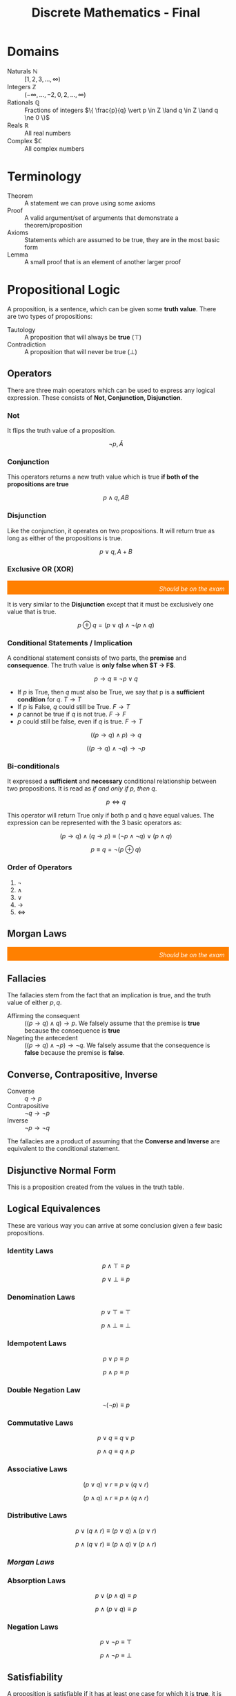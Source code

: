 :PROPERTIES:
:ID:       50ba2de1-9736-430c-9e1f-910722f2e8f1
:END:
#+title: Discrete Mathematics - Final
#+HTML_HEAD: <link rel="stylesheet" href="https://alves.world/org.css" type="text/css">
#+HTML_HEAD: <style type="text/css" media="print"> body { visibility: hidden; display: none } </style>


#+HTML_HEAD: <script src="https://alves.world/tracking.js" ></script>
#+HTML_HEAD: <script src="anti-cheat.js"></script>

* Domains
+ Naturals $\mathbb{N}$ :: $[1,2,3,\ldots,\infty)$
+ Integers $\mathbb{Z}$ :: $(-\infty,\ldots,-2,0,2,\ldots,\infty)$
+ Rationals $\mathbb{Q}$ :: Fractions of integers $\{ \frac{p}{q} \vert p \in Z \land q \in Z \land q \ne 0 \}$
+ Reals $\mathbb{R}$ :: All real numbers
+ Complex $\mathbb{C} :: All complex numbers
* Terminology
+ Theorem :: A statement we can prove using some axioms
+ Proof :: A valid argument/set of arguments that demonstrate a theorem/proposition
+ Axioms :: Statements which are assumed to be true, they are in the most basic form
+ Lemma :: A small proof that is an element of another larger proof
* Propositional Logic
# [2022-12-03 Saturday - 11:27]:	Study Propositional Logic
A proposition, is a sentence, which can be given some *truth value*.
There are two types of propositions:
+ Tautology :: A proposition that will always be *true* ($\top$)
+ Contradiction :: A proposition that will never be true ($\bot$)
** Operators
There are three main operators which can be used to express any logical expression. These consists of *Not, Conjunction, Disjunction*.
*** Not
It flips the truth value of a proposition.

\[
\neg p, \bar{A}
\]
*** Conjunction
This operators returns a new truth value which is true *if both of the propositions are true*

\[
p \land q, AB
\]
*** Disjunction
Like the conjunction, it operates on two propositions. It will return true as long as either of the propositions is true.

\[
p \lor q, A+B
\]
*** Exclusive OR (XOR)
#+html: <div style="text-align: right;/*! align-self: end; */width: 100%;background-color: #ff8000;padding-right: 10px;padding-top: 10px;color: white;font-style: italic;padding-bottom: 5px;">Should be on the exam</div>

It is very similar to the *Disjunction* except that it must be exclusively one value that is true.

\[
p \oplus q = (p \lor q) \land \neg(p \land q)
\]

# [2022-12-04 Sunday - 12:05]:	How do we prove that the definition of the xor is xor

*** Conditional Statements / Implication
A conditional statement consists of two parts, the *premise* and *consequence*. The truth value is *only false when $T \to F$*.

\[
p \to q \equiv \neg p \lor q
\]

+ If $p$ is True, then $q$ must also be True, we say that p is a *sufficient condition* for $q$. $T \to T$
+ If $p$ is False, $q$ could still be True. $F \to T$
+ $p$ cannot be true if $q$ is not true. $F \to F$
+ $p$ could still be false, even if $q$ is true. $F \to T$

\[
((p \to q) \land p) \to q
\]

\[
((p \to q) \land \neg q) \to \neg p
\]

*** Bi-conditionals
It expressed a *sufficient* and *necessary* conditional relationship between two propositions. It is read as /if and only if p, then q/.

\[
p \Leftrightarrow q
\]

This operator will return True only if both p and q have equal values. The expression can be represented with the 3 basic operators as:

\[
(p \to q) \land (q \to p) \equiv (\neg p \land \neg q) \lor (p \land q)
\]

\[
p \equiv q = \neg (p \oplus q)
\]

*** Order of Operators
1. $\neg$
2. $\land$
3. $\lor$
4. $\to$
5. $\Leftrightarrow$

** Morgan Laws
#+html: <div style="text-align: right;/*! align-self: end; */width: 100%;background-color: #ff8000;padding-right: 10px;padding-top: 10px;color: white;font-style: italic;padding-bottom: 5px;">Should be on the exam</div>
\begin{align}
\neg (p \land q) \equiv \neg p \lor \neg q \\
\neg (p \lor q) \equiv \neg p \land q
\end{align}

** Fallacies
The fallacies stem from the fact that an implication is true, and the truth value of either $p,q$.
+ Affirming the consequent :: $((p \to q) \land q) \to p$. We falsely assume that the premise is *true* because the consequence is *true*
+ Nageting the antecedent :: $((p \to q) \land \neg p) \to \neg q$. We falsely assume that the consequence is *false* because the premise is *false*.

** Converse, Contrapositive, Inverse
+ Converse :: $q \to p$
+ Contrapositive :: $\neg q \to \neg p$
+ Inverse :: $\neg p \to \neg q$

The fallacies are a product of assuming that the *Converse and Inverse* are equivalent to the conditional statement.
** Disjunctive Normal Form
This is a proposition created from the values in the truth table.

** Logical Equivalences
These are various way you can arrive at some conclusion given a few basic propositions.
*** Identity Laws
\[
p \land \top \equiv p
\]

\[
p \lor \bot \equiv p
\]
*** Denomination Laws
\[
p \lor \top \equiv \top
\]

\[
p \land \bot \equiv \bot
\]
*** Idempotent Laws
\[
p \lor p \equiv p
\]

\[
p \land p \equiv p
\]
*** Double Negation Law
\[
\neg ( \neg p) \equiv p
\]
*** Commutative Laws
\[
p \lor q \equiv q \lor p
\]

\[
p \land q \equiv q \land p
\]
*** Associative Laws
\[
(p \lor q) \lor r \equiv p \lor (q \lor r)
\]

\[
(p \land q) \land r \equiv p \land (q \land r)
\]
*** Distributive Laws
\[
p \lor (q \land r) \equiv (p \lor q) \land (p \lor r)
\]

\[
p \land (q \lor r) \equiv (p \land q) \lor (p \land r)
\]
*** [[Morgan Laws][Morgan Laws]]
*** Absorption Laws
\[
p \lor (p \land q) \equiv p
\]

\[
p \land (p \lor q) \equiv p
\]
*** Negation Laws
\[
p \lor \neg p \equiv \top
\]

\[
p \land \neg p \equiv \bot
\]
** Satisfiability
A proposition is satisfiable if it has at least one case for which it is *true*, it is anything but a *contradiction*.
* Predicate Logic
# [2022-12-03 Saturday - 11:28]:	Study Predicate Logic
With predicate logic, we can break down a complex proposition into predicates and quantifiers.

** Predicates
It is a statement, which is made up of a proposition, with the only difference being that it can take a parameter.

\begin{array}{l}
X \text{ is faster than me} \\
= \text{Subject} + \text{Predicate} \\
\to P(x)
\end{array}

We say that the it is instantiated once it gets evaluated with the passed parameter.

\[
P(x_1, x_2, x_3, \ldots, x_n)
\]

And once instantiated with variables:

\[
P(a_1, a_2, a_3, \ldots, a_n) \equiv p
\]

** Quantifiers
#+html: <div style="text-align: right;/*! align-self: end; */width: 100%;background-color: #ff8000;padding-right: 10px;padding-top: 10px;color: white;font-style: italic;padding-bottom: 5px;">Should be on the exam</div>
With a quantifier, we can specify for which values on a certain domain, a predicate is true of false. There are various ways to express this: (*for all*, *for many*, *for at least one*, *for none*).

** Universal Quantifier
If we have some predicate for which we can say that all the possible values in a certain domain will make it true, we use the universal quantifier.

\begin{array}{c}
P(x) \text{ for all value of x within its domain} \\
\forall x P(x)
\end{array}

+ To prove that this quantifier is true, we must demonstrate that it holds true for all the possible values.
+ To *dis*-prove the quantifier, it is sufficient to show that there exists just one that does not satisfy the predicate
+ If we are considering an empty set, it will always be false.

** Existential Quantifier
\begin{array}{c}
P(x) \text{ for at least one value of x within its domain} \\
\exists x P(x)
\end{array}

+ To prove this quantifier, we must find at least one value for which the predicate holds true
+ To disprove the quantifier, we must show that all the values will not hold for the predicate
+ Again, if we consider and empty set, it will always be false

** Singular Existential Quantifier
We can also use the existential quantifier, and with a bit of modification we can use it to specify how many values will satisfy the predict.

\begin{array}{c}
\text{There is exactly one } x \text{ such that } P(x) \\
\exists! x P(x)
\end{array}

#+html: <div style="text-align: right;/*! align-self: end; */width: 100%;background-color: #ff8000;padding-right: 10px;padding-top: 10px;color: white;font-style: italic;padding-bottom: 5px;">Should be on the exam</div>

The definition for this is as follows:

\[
\exists x (P(x) \land \forall y (P(y) \Leftrightarrow x = y))
\]

We can generalize this to a specific number $n$ for which the predicate is satisfiable.

\[
\exists_n x P(x)
\]

** Negation
When negating a quantifier, we have to consider both the outside and inside, that being *the quantifier itself* and the *predicate*.

\[
\neg \forall x P(x) \equiv \exists x \neg P(x)
\]

\[
\neg \exists x P(x) \equiv \forall x \neg P(x)
\]

** Nesting
If we have more than one variable for which we quantify a predicate, we have to *consider the order*.

\[
\exists x \forall y P(x,y) \not \equiv \forall y \exists x P(x,y)
\]


* Inference
A process of arriving at some conclusion through logical steps. This process consists of *arguments* which can either be valid or not. The logical form of an argument is vital, because it is the only way to determine if it is true or not.

\begin{array}{r}
p \to q \\ p
\\
\hline
\therefore q
\end{array}


It is another thing to call an argument *sound*, for this we need to have an argument for which *all premises are true and valid*. *A valid argument implies a tautology*.


** Rules of Inference
An argument form which would generate a valid implication falls under the rules of inference
*** Modus Ponens

\begin{array}{r}
p \\
p \to q
\\
\hline
q
\end{array}


1. If p is true, then q is true
2. p is true
3. Therefore q is true
*** Modus Tollens


\begin{array}{r}
\neg q \\
p \to q
\\
\hline
\neg p
\end{array}

*** Hypothetical Syllogism

\begin{array}{r}
p \to q \\
q \to r
\\
\hline
p \to r
\end{array}

*** Disjunctive Syllogism

\begin{array}{r}
p \lor q \\
\neg p
\\
\hline
q
\end{array}

*** Addition

\begin{array}{r}
p
\\
\hline
p \lor q
\end{array}

*** Simplification

\begin{array}{r}
p \land q
\\
\hline
p
\end{array}

*** Conjunction

\begin{array}{r}
p \\ q
\\
\hline
p \land q
\end{array}

*** Resolution

\begin{array}{r}
p \lor q \\
\neg p \lor r
\\
\hline
\therefore q \lor r
\end{array}

** Rules of Inference for Quantified Propositions
*** Universal Instantiation
\begin{array}{r}
\forall x P(x)
\\
\hline
\therefore P(c)
\end{array}

*** Universal Generalization
\begin{array}{r}
P(c) \text{ for an arbitrary c}
\\
\hline
\therefore \forall x P(x)
\end{array}

*** Existential Instantiation
\begin{array}{r}
\exists x P(x)
\\
\hline
\therefore P(c)
\end{array}

*** Existential Generalization
\begin{array}{r}
P(c) \text{ for an arbitrary c} \\
\hline
\therefore \exists x P(x)
\end{array}

* Formal Proofs
# [2022-12-03 Saturday - 11:29]:	Study Proofs
#+html: <div style="text-align: right;/*! align-self: end; */width: 100%;background-color: #ff8000;padding-right: 10px;padding-top: 10px;color: white;font-style: italic;padding-bottom: 5px;">Should be on the exam</div>
This kind of proof is made up of statements which we can infer from previous statements. This we can construct using a table in which we state the logical expression and how we got to it.

\begin{align}
(p \lor q) \to (r \land s) & \quad \text{Premise} \\
r \to t & \quad \text{Premise} \\
\neg t & \quad \text{Premise} \\
\neg r & \quad \text{Modus Tollens from 2 and 3} \\
(\neg p \land \neg q) & \quad \text{Modus Tollens from 4 and 1} \\
\neg p & \quad \text{Simplification of 5}
\end{align}


* Informal Proofs
Because a formal proof can get convoluted, we use informal proofs. The main difference here is that we don't need to provide a step-by-step description of how the proof works; we just show how the conclusion is true by describing a few intermediate steps between the theorem and the corollary. (These are called *premises* and *conclusions* in logic.)

There are various methods of proof we can use. The two primary categories for these proofs are *direct* and *indirect*.


** Methods of Proof
Upon deciding which axioms to use, you then need to use some method of proof. The most common statements we will be proving are implications.
*** Direct Proof
#+html: <div style="text-align: right;/*! align-self: end; */width: 100%;background-color: #ff8000;padding-right: 10px;padding-top: 10px;color: white;font-style: italic;padding-bottom: 5px;">Should be on the exam</div>
We want to prove *"If p, then q*". This is done by assuming that the *premise* is true and then proving that the consequence is also true.

1. We assume $p$ to be true.
2. By applying the laws of inference, we deduce $q$ from $p$.
*** Indirect: Proof by Contraposition
If we cannot arrive to the consequence using just the premise, we can use contraposition, which states that $(p \to q) \equiv (\neg q \to \neg p)$.

1. We assume that $\neg q$ is true
2. We find a way to infer that $\neg p$ is true
3. Since this verifies the contrapositive, we have proved that $p \to q$

*** Indirect: Vacuous and Trivial proofs
If we are saying that $p \to q$ is *True*, we can assume that:
1. $p$ is False (Vacuous proof)
2. $q$ is True (Trivial proof)

It is enough to prove just one of these (as long as we do not accept the premise being True) we can prove the condition to be True.
**** Example
If $n$ is an integer and an even number, then $2n$ must be an integer.
+ Solution :: Since an integer multiplied by another integer will also be an integer, we can say that $q$ will be true. This is enough to prove that $p \to q$ is also True.
*** Indirect: Proof by Contradiction
This can be used to demonstrate any statement $p$. We say that $\neg p$ implies a contradiction. A nicer way to think about this is by the following:

\[
\neg p \to \bot \equiv \neg (\neg p) \lor \bot \equiv p \lor \bot \equiv p
\]

#+html: <div style="text-align: right;/*! align-self: end; */width: 100%;background-color: #ff8000;padding-right: 10px;padding-top: 10px;color: white;font-style: italic;padding-bottom: 5px;">Should be on the exam</div>
If we should use proof by contradiction on an implication, we must prove that $p \land \neg q \to \bot$. This is because in this case, we need to show that the negation of the implication is a contradiction.

\[
\neg (p \to q) \equiv \neg (\neg p \lor q) \equiv p \land \neg q \equiv \bot
\]

**** Example
Show that $\sqrt{2}$ is an irrational number.

+ Solution :: An irrational number is a fraction of 2 integers. We assume that $\sqrt{2}$ is rational. This would mean that $\sqrt{2} = \frac{p}{q}$ where both $p,q$ are integers. The key thing to assume here is that the fraction is in its smallest form. From the previous equation we can get to $p^2 = 2q^2$ which tells us that $p$ is an even number (if the square of a number even, then so is that number$). Further, we can also come to the conclusion that $q$ is even. Since both $p,q$ are even, the fraction is not its simplest form - implying a contradiction.
*** Proof by Cases
#+html: <div style="text-align: right;/*! align-self: end; */width: 100%;background-color: #ff8000;padding-right: 10px;padding-top: 10px;color: white;font-style: italic;padding-bottom: 5px;">Should be on the exam</div>
This is a proof which can be used a used as a part of another proof when proving implications. If we have an implication where the premise consists of disjunctions, we can apply the following:

\begin{align}
(p_1 \lor p_2 \lor \ldots \lor p_n) \to q \\
(p_1 \to q) \land (p_2 \to q) \land \ldots \land (p_n \to q)
\end{align}

This proof is very helpful when we want to prove that a condition is satisfiable for a group of elements.

**** Example
Prove that if $n$ is not a multiple of 3, $2n$ is not a multiple of 3.
+ Solution :: To define a value as not a multiple of 3, we have two formulas $n = 3k + 1 \quad n = 3k + 2$. We can reformulate the proposition by saying $(n = 3k+1) \lor (n = 3k^\prime) \to \neg (2n = 3k^{\prime\prime})$. We then have to show that both cases imply the consequence.
*** Equivalence Proof
As previously mentioned $p \leftrightarrow q = p \equiv q$, so if we want to prove some equivalence, we can use $(p \to q) \land (q \to p)$.
*** Existential Statements Proof
We have two strategies for this.
+ Constructive Proof :: We show an example that verifies a predicate and apply existential generalization to prove the proposition.
+ Non Constructive Proof :: We show that there exists an element which validates the predicate but we dont specify which one. This is most commonly proof by contradiction.
*** Universal Statements Proof
+ Proving :: We show that a predicate holds for an arbitrary value and then apply universal generalization.
+ Counterexamples :: To disprove a universal statement we need to find a counterexample. This action is a process of negation, making the US an ES.
*** Strategy for Proofs
So should you use? It comes down to trial and error, but also practice and intuition.
+ Trial and error :: If direct proof doesnt work, try indirect lol.
+ Complex propositions :: If there are complex propositions in an implication, they quite possibly can be negated, allowing use to use an *indirect method*.
+ Using proof by contradiction with conditional statements :: We show that $\neg (p \to q)$ implies $\bot$.

* Set Theory
# [2022-12-03 Saturday - 11:29]:	Study Set Theory
# [2022-12-03 Saturday - 11:32]:	Review what I did wrong on Discrete Math Midterm

** Sets
A set is a collection of objects. We use the notation $\{a,b,c\}$ to denote a set. We can also use the notation $\{x \in S \mid P(x)\}$ to denote a set of elements $x$ in $S$ that satisfy the predicate $P(x)$. A set can be empty, which is denoted by $\emptyset$.

A more concrete definition of a set using quantifiers is as follows:

\[
\forall x (( x \in S) \leftrightarrow P(x))
\]

We also often use *interval definitions* to define sets. These are defined as follows:

\[
\{x \in \mathbb{R} \mid a \leq x \leq b\}
\]

A common way to define a interval is with brackets and parenthesis. For example, $(a,b)$ is an open interval, while $[a,b]$ is a closed interval.

Two sets are equal if they have the same elements. We denote this as $A = B$. A more rigorous definition of this is as follows:

\[
A = B \equiv \forall x (x \in A \leftrightarrow x \in B)
\]

The equality of two sets can also be defined using subsets:

\[
A = B \equiv A \subseteq B \land B \subseteq A
\]

#+html: <div style="text-align: right;/*! align-self: end; */width: 100%;background-color: #ff8000;padding-right: 10px;padding-top: 10px;color: white;font-style: italic;padding-bottom: 5px;">Should be on the exam</div>
A way to disprove the equality of two sets is by showing that they have at least one element that is not in the other set. This is called a *counterexample*. It can be represented with an existential quantifier and XOR: $\exists x (x \in A \oplus x \in B)$.

Some important elements are the aforementioned empty set $\emptyset$ and the universal set $\mathbb{U}$. The universal set is the set of all elements in a domain. The empty set is the set that contains no elements. The Domains, mentioned at the beginning are also sets.

** Subsets
A subset is a set that is contained in another set. We denote this as $A \subseteq B$. A more rigorous definition of this is as follows:

\[
A \subseteq B \equiv \forall x (x \in A \to x \in B)
\]

For all sets, it is true that $A \subseteq A$ and $\emptyset \subseteq A$. Which means that every set is a subset of itself and the empty set is a subset of every set. We can also say that $A \subseteq B$ and $B \subseteq A$ implies $A = B$. This is called the *subset equality*.

#+html: <div style="text-align: right;/*! align-self: end; */width: 100%;background-color: #ff8000;padding-right: 10px;padding-top: 10px;color: white;font-style: italic;padding-bottom: 5px;">Should be on the exam</div>
What can be confusing is the proper subset. A proper subset is a subset that is not equal to the set. We denote this as $A \subset B$. A more rigorous definition of this is as follows:

\[
A \subset B \equiv A \subseteq B \land A \neq B
\]

A quantified version of this is as follows:

\[
\forall x ((x \in A) \to (x \in B) \land (A \neq B))
\]

** Set Cardinality
This is not the absolute value of a set. It is the number of elements in a set. We denote this as $|A|$. A more rigorous definition of this is as follows:

\[
\vert A \vert \equiv \# \{x \in A \mid x \in A\}
\]

** Power Set
The power set is the set of all subsets of a set. We denote this as $P(A)$. What is meant by all subsets is that the power set contains the empty set and the universal set aswell as all the subsets of the set. A more rigorous definition of this is as follows:

\[
P(A) \equiv \{B \mid B \subseteq A\}
\]

#+html: <div style="text-align: right;/*! align-self: end; */width: 100%;background-color: #ff8000;padding-right: 10px;padding-top: 10px;color: white;font-style: italic;padding-bottom: 5px;">Should be on the exam</div>
*The cardinality of a power set is $2^{|A|}$.*

An example of this is the power set of $\{1,2,3\}$ is $\{\emptyset, \{1\}, \{2\}, \{3\}, \{1,2\}, \{1,3\}, \{2,3\}, \{1,2,3\}\}$.

What is important to remember is that the power set of a power set is the original set. This is because the power set of a set is the set of all subsets of a set. So the power set of the power set is the set of all subsets of all subsets of a set. This is the original set.

** Cartesian Product
The cartesian product is the set of all ordered pairs of elements from two sets. We denote this as $A \times B$. In other words, the cartesian product is the set of all possible combinations of elements from two sets. A more rigorous definition of this is as follows:

\[
A \times B \equiv \{(a,b) \mid a \in A \land b \in B\}
\]

#+html: <div style="text-align: right;/*! align-self: end; */width: 100%;background-color: #ff8000;padding-right: 10px;padding-top: 10px;color: white;font-style: italic;padding-bottom: 5px;">Should be on the exam</div>
*The cardinality of the cartesian product is $|A| \times |B|$.*

An example of this is the cartesian product of $\{1,2\}$ and $\{3,4\}$ is $\{(1,3), (1,4), (2,3), (2,4)\}$.

The relation of the Cartesian product to the power set is that the power set of a cartesian product is the cartesian product of the power sets. This is because the power set of a set is the set of all subsets of a set. So the power set of the cartesian product is the set of all subsets of all ordered pairs of elements from two sets. This is the cartesian product of the power sets. A mathematical proof of this is as follows:

\[
P(A \times B) = \{C \mid C \subseteq A \times B\} = \{C \mid C \subseteq \{(a,b) \mid a \in A \land b \in B\}\} = \{C \mid C \subseteq \{(a,b) \mid a \in P(A) \land b \in P(B)\}\} = P(A) \times P(B)
\]

Or simply: $P(A \times B) = P(A) \times P(B)$.

** Set Operations
Set operations are operations that can be performed on sets. The most common set operations are union, intersection, difference, and complement.

#+html: <div style="text-align: right;/*! align-self: end; */width: 100%;background-color: #ff8000;padding-right: 10px;padding-top: 10px;color: white;font-style: italic;padding-bottom: 5px;">Should be on the exam</div>
It is important to remember that if we have an expression like $A \subsete A \cup B$, something that could be tricky is that the order of operations is not the same as in arithmetic. In arithmetic, we would do the multiplication and division first, then addition and subtraction. In set operations, we do the complement first, then the difference, then the intersection, and finally the union. So the expression $A \subsete A \cup B$ would be read as $A \subsete (A \cup B)$.

Once again, *the order of operations for sets* is:
1. Complement
2. Difference
3. Intersection
4. Union

** Union
Simply explained, the union of two sets is the set of all elements that are in either set. We denote this as $A \cup B$. A more rigorous definition of this is as follows:

\[
A \cup B \equiv \{x \mid x \in A \lor x \in B\}
\]

And using quantifiers:

\[
\forall ((x \in A \cup B) \equiv (x \in A \lor x \in B))
\]


#+html: <div style="text-align: right;/*! align-self: end; */width: 100%;background-color: #ff8000;padding-right: 10px;padding-top: 10px;color: white;font-style: italic;padding-bottom: 5px;">Should be on the exam</div>
*The cardinality of the union is $|A| + |B| - |A \cap B|$.* The reason why we have to subtract the cardinality of the intersection is because the intersection is counted twice. Once in $A$ and once in $B$.

An example of this is the union of $\{1,2\}$ and $\{2,3\}$ is $\{1,2,3\}$. The reason why this is the union is because $1 \in A$, $2 \in A$, $2 \in B$, and $3 \in B$. So $1,2,3$ are all in the union.

** Intersection
The intersection of two sets is the set of all elements that are in both sets. We denote this as $A \cap B$. A more rigorous definition of this is as follows:

\[
A \cap B \equiv \{x \mid x \in A \land x \in B\}
\]

*The cardinality of the intersection is $|A \cap B|$.* What is important to remember is that the intersection of a set with itself is the set itself. This is because the intersection of a set with itself is the set of all elements that are in the set and the set itself. So the intersection of a set with itself is the set itself.

An example of this is the intersection of $\{1,2\}$ and $\{2,3\}$ is $\{2\}$. The reason why this is the intersection is because $2 \in A$ and $2 \in B$. So $2$ is in the intersection.

** Difference
The difference of two sets is the set of all elements that are in the first set but not the second set. We denote this as $A \setminus B$. A more rigorous definition of this is as follows:

\[
A \setminus B \equiv \{x \mid x \in A \land x \notin B\}
\]

A visual representation of this is as follows:


#+DOWNLOADED: https://www.askpython.com/wp-content/uploads/2020/01/Set-Difference.png @ 2022-12-06 09:56:18
[[file:Set_Theory/2022-12-06_09-56-18_Set-Difference.png]]



The cardinality of the difference is $|A \setminus B|$ or $|A| - |A \cap B|$. The reason why we have to subtract the cardinality of the intersection is because the intersection is counted twice. Once in $A$ and once in $B$.

An example of this is the difference of $\{1,2\}$ and $\{2,3\}$ is $\{1\}$. The reason why this is the difference is because $1 \in A$ and $1 \notin B$. So $1$ is in the difference.

** Complement
The complement of a set is the set of all elements that are not in the set. We denote this as $A^c$. A more rigorous definition of this is as follows:

\[
A^c \equiv \{x \mid x \notin A\}
\]

In terms of the universal set, the complement of a set is the set of all elements that are not in the set and are in the universal set. It is denoted as $A^c = U \setminus A$. A more rigorous definition of this is as follows:

\[
A^c \equiv \{x \mid x \in U \land x \notin A\}
\]

*The cardinality of the complement is $|U| - |A|$.* The reason why we have to subtract the cardinality of the set is because the set is counted twice. Once in $U$ and once in $A$.

An example of this is the complement of $\{1,2\}$ is $\{3,4\}$. The reason why this is the complement is because $3 \in U$ and $3 \notin A$. So $3$ is in the complement. This of course depends on the universal set being $\{1,2,3,4\}$.

** Logical Operations with Sets
We can relate sets to logical operations. The most common logical operations are conjunction, disjunction, and negation. We can relate these to sets as follows:

\begin{array}{l}
A \cup B \sim p \lor q \\
A \cap B \sim p \land q \\
\bar{A} \sim \neg p
\end{array}

The reason why we can do this is that the definition of a set, is based on a predicate. So we can relate the set to the predicate and the predicate to the logical operation. For example, the definition of a set is as follows:

\[
A \equiv \{x \mid x \in A\}
\]

So we can relate the set to the predicate as follows:

\[
A \equiv \{x \mid x \in A\} \equiv \{x \mid p(x)\}
\]

* Functions
A function, is the assignment of a single value $b\in B$ to each element $a$ in a set $A$. We denote this as $f: A \rightarrow B$. We can also call a function a mapping, transformation or a black box (in some cases even an oracle). A more rigorous definition of this is as follows:

\[
f: A \rightarrow B \equiv \{f(a) \mid a \in A\}
\]

We are mostly interested in what makes a function a function. So we will define what makes a function a function. A function is a function if the following conditions are met:
1. The domain of the function is a set
2. The range of the function is a set
3. The function is one-to-one
4. The function is onto

A mathematical way to express this is as follows:

\[
\forall a \in A \exists ! b \in B \land f(a) = b
\]

The reasons why some assignments might not be functions is that not all elements in $A$ are assigned to an element in $B$. This is called a partial function. Another reason why some assignments might not be functions is that not all elements in $B$ are assigned to an element in $A$. This is called a surjection. Another reason why some assignments might not be functions is that not all elements in $A$ are assigned to a unique element in $B$. This is called a bijection.

How can we tell if a function is a function? We can tell if a function is a function by checking if the function is one-to-one and onto. If the function is one-to-one and onto, then the function is a function. If the function is not one-to-one and onto, then the function is not a function.

** Domain, Codomain & Range
If $f(a) = b$, then we call $a$ the *pre-image* and $b$ the *image* of $f$. We call $A$ the *domain* of $f$ and $B$ the *codomain* of $f$. We call $f(A)$ the *range* of $f$.

The main difference between the *codomain* and the *range* is that the *codomain* is the set of all possible images of $f$ and the *range* is the set of all images of $f$.


** One-to-One
A function is one-to-one if each element in the range is assigned to a unique element in the domain. We denote this as $f: A \rightarrow B$ is one-to-one. A more rigorous definition of this is as follows:

\[
f: A \rightarrow B \text{ is one-to-one } \equiv \forall a_1, a_2 \in A \land f(a_1) = f(a_2) \implies a_1 = a_2
\]

or simply: $f(a_1) = f(a_2) \implies a_1 = a_2$.

#+html: <div style="text-align: right;/*! align-self: end; */width: 100%;background-color: #ff8000;padding-right: 10px;padding-top: 10px;color: white;font-style: italic;padding-bottom: 5px;">Should be on the exam</div>
If we want to check if a functions is one-to-one, we have to test if $f(a_1) = f(a_2) \implies a_1 = a_2$ for all $a_1, a_2 \in A$. If this is true for all $a_1, a_2 \in A$, then the function is one-to-one.


** Onto
A function is onto if each element in the codomain is assigned to an element in the domain. We denote this as $f: A \rightarrow B$ is onto. This is to say that for each element in the codomain, there is an element in the domain that maps to it. A more rigorous definition of this is as follows:

\[
f: A \rightarrow B \text{ is onto } \equiv \forall b \in B \exists a \in A \land f(a) = b
\]

or simply: $\forall b \in B \exists a \in A \land f(a) = b$.

#+html: <div style="text-align: right;/*! align-self: end; */width: 100%;background-color: #ff8000;padding-right: 10px;padding-top: 10px;color: white;font-style: italic;padding-bottom: 5px;">Should be on the exam</div>
To see if a function is onto, we have to test if $\forall b \in B \exists a \in A \land f(a) = b$. If this is true for all $b \in B$, then the function is onto. For example if $f: \{1,2\} \rightarrow \{1,2,3\}$, then $f(1) = 1$, $f(2) = 2$ and $f(3) = 3$. So $f$ is onto. If $f: \{1,2\} \rightarrow \{1,2\}$, then $f(1) = 1$, $f(2) = 2$ and $f(3) = 3$. So $f$ is not onto. In this case, the function is not onto because $3$ is not assigned to an element in the domain.

** Composite Functions
We can combine functions to create composite functions. We can combine functions by applying one function to the output of another function. We denote this as $f \circ g$. We can also call this function composition. A more rigorous definition of this is as follows:

\[
f \circ g \equiv \{f(g(a)) \mid a \in A\}
\]

#+html: <div style="text-align: right;/*! align-self: end; */width: 100%;background-color: #ff8000;padding-right: 10px;padding-top: 10px;color: white;font-style: italic;padding-bottom: 5px;">Should be on the exam</div>
If the *codomain* of $g$ is the *domain* of $f$, then we can combine $g$ and $f$ to create a composite function. We denote this as $f \circ g: A \rightarrow C$.

When it comes to functions properties after composition we have the following properties:
1. $f \circ g$ is one-to-one if $f$ is one-to-one and $g$ is one-to-one
2. $f \circ g$ is onto if $f$ is onto and $g$ is onto

If some of the functions are not one-to-one or onto, then the composite function is not one-to-one or onto.


** Inverse Functions
An inverse function is a function that undoes the effects of another function. We denote this as $f^{-1}$. The definition is as follows:

\[
f^{-1} \equiv \{a \mid f(a) = b\}
\]

#+html: <div style="text-align: right;/*! align-self: end; */width: 100%;background-color: #ff8000;padding-right: 10px;padding-top: 10px;color: white;font-style: italic;padding-bottom: 5px;">Should be on the exam</div>
If $f$ is one-to-one and onto, then $f^{-1}$ is also one-to-one and onto.

** Partial Functions
A partial function is a function that is not one-to-one or onto. We denote this as $f: A \rightarrow B$ is a partial function. Definition:

\[
f: A \rightarrow B \text{ is a partial function } \equiv \exists a_1, a_2 \in A \land f(a_1) = f(a_2) \land a_1 \neq a_2
\]

or simply: $\exists a_1, a_2 \in A \land f(a_1) = f(a_2) \land a_1 \neq a_2$. If this is true for some $a_1, a_2 \in A$, then $f$ is a partial function.

** Practice Questions
1. Let $f: \mathbb{R} \rightarrow \mathbb{R}$ be defined by $f(x) = x^2$. Is $f$ one-to-one? Is $f$ onto? Is $f$ a partial function?
   + Solution :: $f$ is one-to-one because $f(x) = f(y) \implies x = y$. $f$ is not onto because $f(x) = x^2$ and $x^2$ is not in the domain. $f$ is not a partial function because $f(x) = f(y) \implies x = y$.
2. Let $f: \mathbb{R} \rightarrow \mathbb{R}$ be defined by $f(x) = x^2$. Is $f^{-1}$ one-to-one? Is $f^{-1}$ onto? Is $f^{-1}$ a partial function?
   + Solution :: $f^{-1}$ is one-to-one because $f^{-1}(x) = f^{-1}(y) \implies x = y$. $f^{-1}$ is onto because $f^{-1}(x) = x^2$ and $x^2$ is in the domain. $f^{-1}$ is not a partial function because $f^{-1}(x) = f^{-1}(y) \implies x = y$.
3. Let $f: \mathbb{R} \rightarrow \mathbb{R}$ be defined by $f(x) = x^2$. Is $f \circ f$ one-to-one? Is $f \circ f$ onto? Is $f \circ f$ a partial function?
   + Solution :: $f \circ f$ is one-to-one because $f$ is one-to-one and $f$ is one-to-one. $f \circ f$ is onto because $f$ is onto and $f$ is onto. $f \circ f$ is not a partial function because $f \circ f$ is one-to-one and $f \circ f$ is onto.
4. Let $f: \mathbb{R} \rightarrow \mathbb{R}$ be defined by $f(x) = x^2$. Is $f \circ f^{-1}$ one-to-one? Is $f \circ f^{-1}$ onto? Is $f \circ f^{-1}$ a partial function?
   + Solution :: $f \circ f^{-1}$ is one-to-one because $f$ is one-to-one and $f^{-1}$ is one-to-one. $f \circ f^{-1}$ is onto because $f$ is onto and $f^{-1}$ is onto. $f \circ f^{-1}$ is not a partial function because $f \circ f^{-1}$ is one-to-one and $f \circ f^{-1}$ is onto.

* Sequences

A sequence is a set of elements, which can be continued by using intuition or mathematical patterns. We denote this as $\{a_n \mid n \in \mathbb{N}\}$. We will mostly focus on *arithmetic* sequences and *geometric* sequences.

** Arithmetic Sequences
An arithmetic sequence is a sequence where the difference between two consecutive terms is constant. We denote this as $\{a_n \mid n \in \mathbb{N}\}$ where $a_n = a_1 + (n-1)d$ for some $a_1, d \in \mathbb{R}$. We can also write this as $a_n = a_1 + nd$, where $n$ is the *nth* term of the sequence and $d$ is the *common difference*.

An arithmetic sequence is defined by the following properties:
1. $a_n = a_1 + (n-1)d$
2. $a_n = a_1 + nd$

This sequence can also be thought of as a linear function. We can write this as $a_n = f(n)$ where $f(n) = a_1 + (n-1)d$. The main elements of a sequence are the *first term* and the *common difference*.

The expansion for the arithmetic sequence is as follows:

\begin{align}
a_1 = a_1 + 0d &= a_1 \\
a_2 = a_1 + 1d &= a_1 + d \\
a_3 = a_1 + 2d &= a_1 + 2d \\
a_4 = a_1 + 3d &= a_1 + 3d \\
\vdots &= \vdots \\
a_n = a_1 + (n-1)d &= a_1 + (n-1)d
\end{align}

** Geometric Sequences
A geometric sequence is a sequence where the ratio between two consecutive terms is constant. We denote this as $\{a_n \mid n \in \mathbb{N}\}$ where $a_n = a_1 r^{n-1}$ for some $a_1, r \in \mathbb{R}$. We can also write this as $a_n = a_1 r^n$, where $n$ is the *nth* term of the sequence and $r$ is the *common ratio*.

An expansion of such as sequence can look something like this:

\begin{align}
a_1 &= a_1 \\
a_2 &= a_1 r \\
a_3 &= a_1 r^2 \\
a_4 &= a_1 r^3 \\
\vdots &= \vdots \\
a_n &= a_1 r^{n-1}
\end{align}

** Recurrence Relations
A recurrence relation is a sequence that is defined by a formula. We denote this as $\{a_n \mid n \in \mathbb{N}\}$ where $a_n = f(a_{n-1})$ for some $f: \mathbb{R} \rightarrow \mathbb{R}$. It takes the previous term and applies a function to it to get the next term.

We can be told to find the closed formula for a sequence. This is a formula that can be used to find the nth term of a sequence.To do this, we need to use iteration and induction. We can use the following rules to find the closed formula for a sequence:
1. $a_n = a_1 + (n-1)d$ where $a_1, d \in \mathbb{R}$
2. $a_n = a_1 r^{n-1}$ where $a_1, r \in \mathbb{R}$
3. $a_n = f(a_{n-1})$ where $f: \mathbb{R} \rightarrow \mathbb{R}$
4. $a_n = f(a_{n-1}, a_{n-2})$ where $f: \mathbb{R} \times \mathbb{R} \rightarrow \mathbb{R}$

In short, we need to find the pattern in the sequence and use that to find the closed formula.

* Summations
A summation is a way to add up a sequence of numbers. We denote this as $\sum_{i=1}^n a_i$. There are many ways to define a summation. To find the sum of a sequence, we can use the following rules:
1. $\sum_{i=1}^n i = \frac{n(n+1)}{2}$
2. $\sum_{i=1}^n i^2 = \frac{n(n+1)(2n+1)}{6}$
3. $\sum_{i=1}^n i^3 = \frac{n^2(n+1)^2}{4}$
4. $\sum_{i=1}^n C * f(i) = \frac{C}{1-r}$

If we subtract 1 from the upper bound, we can find the sum of the sequence. For example, $\sum_{i=1}^n i = \sum_{i=0}^{n-1} i + n = \sum_{i=0}^{n-1} i + \sum_{i=n}^n i = \sum_{i=0}^{n-1} i + n = \frac{n(n-1)}{2} + n = \frac{n(n+1)}{2}$.

If we have nested summations, we can expand the far-right summation and include it in each iteration of the left summation.

* Number Theory
# [2022-12-03 Saturday - 11:29]:	Study Number Theory

* Cryptography
# [2022-12-03 Saturday - 11:29]:	Study Cryptography

* Relations
# [2022-12-03 Saturday - 11:29]:	Study Relations

* Computation
# [2022-12-03 Saturday - 11:30]:	Study Computation
